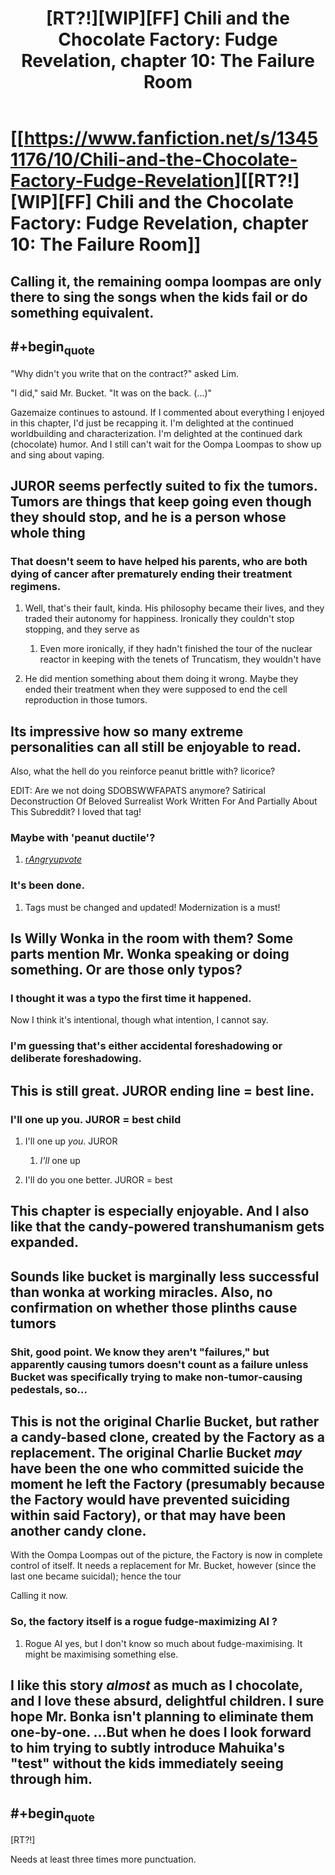 #+TITLE: [RT?!][WIP][FF] Chili and the Chocolate Factory: Fudge Revelation, chapter 10: The Failure Room

* [[https://www.fanfiction.net/s/13451176/10/Chili-and-the-Chocolate-Factory-Fudge-Revelation][[RT?!][WIP][FF] Chili and the Chocolate Factory: Fudge Revelation, chapter 10: The Failure Room]]
:PROPERTIES:
:Author: Makin-
:Score: 60
:DateUnix: 1581073638.0
:END:

** Calling it, the remaining oompa loompas are only there to sing the songs when the kids fail or do something equivalent.
:PROPERTIES:
:Author: Makin-
:Score: 33
:DateUnix: 1581090144.0
:END:


** #+begin_quote
  "Why didn't you write that on the contract?" asked Lim.

  "I did," said Mr. Bucket. "It was on the back. (...)"
#+end_quote

Gazemaize continues to astound. If I commented about everything I enjoyed in this chapter, I'd just be recapping it. I'm delighted at the continued worldbuilding and characterization. I'm delighted at the continued dark (chocolate) humor. And I still can't wait for the Oompa Loompas to show up and sing about vaping.
:PROPERTIES:
:Author: gryfft
:Score: 24
:DateUnix: 1581098899.0
:END:


** JUROR seems perfectly suited to fix the tumors. Tumors are things that keep going even though they should stop, and he is a person whose whole thing
:PROPERTIES:
:Author: awesomeideas
:Score: 23
:DateUnix: 1581091468.0
:END:

*** That doesn't seem to have helped his parents, who are both dying of cancer after prematurely ending their treatment regimens.
:PROPERTIES:
:Author: GeeJo
:Score: 18
:DateUnix: 1581093431.0
:END:

**** Well, that's their fault, kinda. His philosophy became their lives, and they traded their autonomy for happiness. Ironically they couldn't stop stopping, and they serve as
:PROPERTIES:
:Author: awesomeideas
:Score: 20
:DateUnix: 1581094244.0
:END:

***** Even more ironically, if they hadn't finished the tour of the nuclear reactor in keeping with the tenets of Truncatism, they wouldn't have
:PROPERTIES:
:Author: gryfft
:Score: 16
:DateUnix: 1581098159.0
:END:


**** He did mention something about them doing it wrong. Maybe they ended their treatment when they were supposed to end the cell reproduction in those tumors.
:PROPERTIES:
:Author: archpawn
:Score: 6
:DateUnix: 1581115888.0
:END:


** Its impressive how so many extreme personalities can all still be enjoyable to read.

Also, what the hell do you reinforce peanut brittle with? licorice?

EDIT: Are we not doing SDOBSWWFAPATS anymore? Satirical Deconstruction Of Beloved Surrealist Work Written For And Partially About This Subreddit? I loved that tag!
:PROPERTIES:
:Author: immortal_lurker
:Score: 19
:DateUnix: 1581076877.0
:END:

*** Maybe with 'peanut ductile'?
:PROPERTIES:
:Author: PeridexisErrant
:Score: 16
:DateUnix: 1581077052.0
:END:

**** [[/r/Angryupvote/][r/Angryupvote/]]
:PROPERTIES:
:Author: immortal_lurker
:Score: 5
:DateUnix: 1581077138.0
:END:


*** It's been done.
:PROPERTIES:
:Author: Makin-
:Score: 9
:DateUnix: 1581083558.0
:END:

**** Tags must be changed and updated! Modernization is a must!
:PROPERTIES:
:Author: gryfft
:Score: 15
:DateUnix: 1581098046.0
:END:


** Is Willy Wonka in the room with them? Some parts mention Mr. Wonka speaking or doing something. Or are those only typos?
:PROPERTIES:
:Author: rafaelhr
:Score: 19
:DateUnix: 1581081264.0
:END:

*** I thought it was a typo the first time it happened.

Now I think it's intentional, though what intention, I cannot say.
:PROPERTIES:
:Author: natron88
:Score: 6
:DateUnix: 1581140375.0
:END:


*** I'm guessing that's either accidental foreshadowing or deliberate foreshadowing.
:PROPERTIES:
:Author: CouteauBleu
:Score: 3
:DateUnix: 1581203174.0
:END:


** This is still great. JUROR ending line = best line.
:PROPERTIES:
:Author: rationalidurr
:Score: 15
:DateUnix: 1581081763.0
:END:

*** I'll one up you. JUROR = best child
:PROPERTIES:
:Author: IV-TheEmperor
:Score: 8
:DateUnix: 1581135773.0
:END:

**** I'll one up /you/. JUROR
:PROPERTIES:
:Author: meterion
:Score: 10
:DateUnix: 1581139058.0
:END:

***** /I'll/ one up
:PROPERTIES:
:Author: TempAccountIgnorePls
:Score: 5
:DateUnix: 1581251033.0
:END:


**** I'll do you one better. JUROR = best
:PROPERTIES:
:Author: callmesalticidae
:Score: 4
:DateUnix: 1581139906.0
:END:


** This chapter is especially enjoyable. And I also like that the candy-powered transhumanism gets expanded.
:PROPERTIES:
:Author: vimefer
:Score: 11
:DateUnix: 1581081000.0
:END:


** Sounds like bucket is marginally less successful than wonka at working miracles. Also, no confirmation on whether those plinths cause tumors
:PROPERTIES:
:Author: CreationBlues
:Score: 11
:DateUnix: 1581082472.0
:END:

*** Shit, good point. We know they aren't "failures," but apparently causing tumors doesn't count as a failure unless Bucket was specifically trying to make non-tumor-causing pedestals, so...
:PROPERTIES:
:Author: CeruleanTresses
:Score: 11
:DateUnix: 1581097083.0
:END:


** This is not the original Charlie Bucket, but rather a candy-based clone, created by the Factory as a replacement. The original Charlie Bucket /may/ have been the one who committed suicide the moment he left the Factory (presumably because the Factory would have prevented suiciding within said Factory), or that may have been another candy clone.

With the Oompa Loompas out of the picture, the Factory is now in complete control of itself. It needs a replacement for Mr. Bucket, however (since the last one became suicidal); hence the tour

Calling it now.
:PROPERTIES:
:Author: CCC_037
:Score: 11
:DateUnix: 1581225178.0
:END:

*** So, the factory itself is a rogue fudge-maximizing AI ?
:PROPERTIES:
:Author: vimefer
:Score: 8
:DateUnix: 1581332534.0
:END:

**** Rogue AI yes, but I don't know so much about fudge-maximising. It might be maximising something else.
:PROPERTIES:
:Author: CCC_037
:Score: 8
:DateUnix: 1581339576.0
:END:


** I like this story /almost/ as much as I chocolate, and I love these absurd, delightful children. I sure hope Mr. Bonka isn't planning to eliminate them one-by-one. ...But when he does I look forward to him trying to subtly introduce Mahuika's "test" without the kids immediately seeing through him.
:PROPERTIES:
:Author: MaxDougwell
:Score: 9
:DateUnix: 1581151180.0
:END:


** #+begin_quote
  [RT?!]
#+end_quote

Needs at least three times more punctuation.
:PROPERTIES:
:Author: CouteauBleu
:Score: 8
:DateUnix: 1581096862.0
:END:
